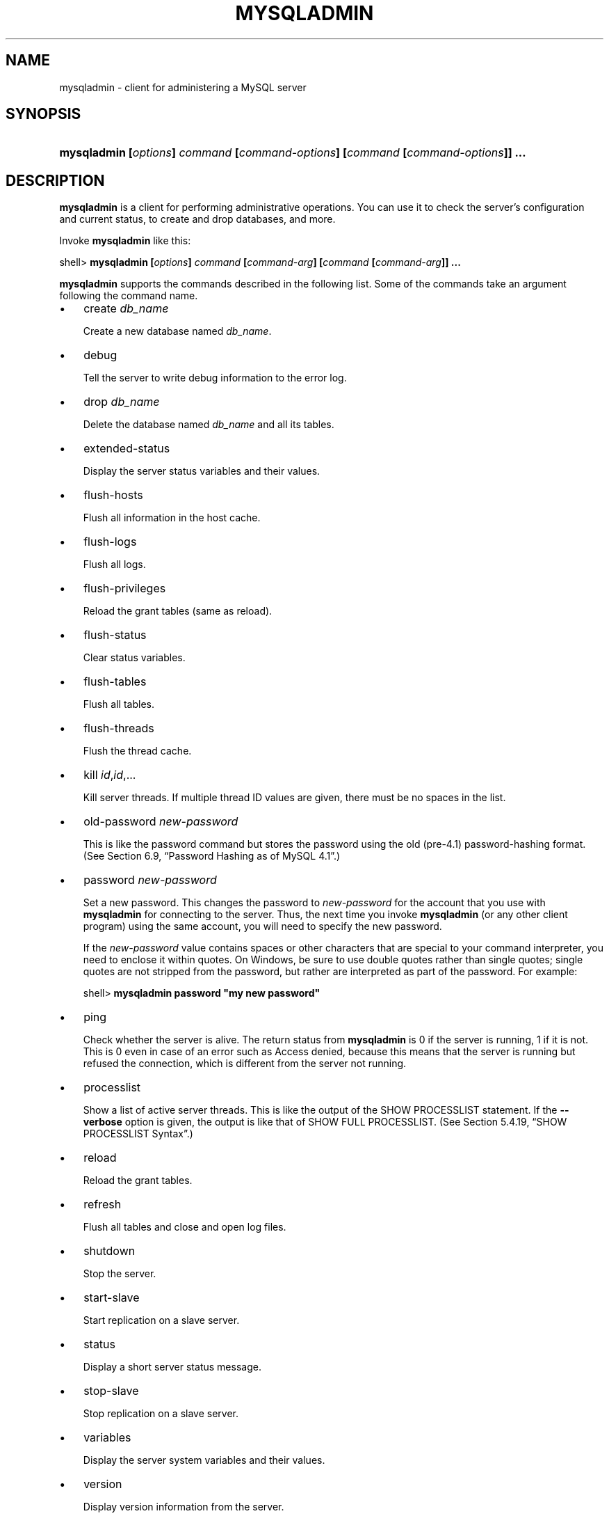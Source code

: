 .\" ** You probably do not want to edit this file directly **
.\" It was generated using the DocBook XSL Stylesheets (version 1.69.1).
.\" Instead of manually editing it, you probably should edit the DocBook XML
.\" source for it and then use the DocBook XSL Stylesheets to regenerate it.
.TH "\\FBMYSQLADMIN\\FR" "1" "08/24/2006" "MySQL 5.0" "MySQL Database System"
.\" disable hyphenation
.nh
.\" disable justification (adjust text to left margin only)
.ad l
.SH "NAME"
mysqladmin \- client for administering a MySQL server
.SH "SYNOPSIS"
.HP 79
\fBmysqladmin [\fR\fB\fIoptions\fR\fR\fB] \fR\fB\fIcommand\fR\fR\fB [\fR\fB\fIcommand\-options\fR\fR\fB] [\fR\fB\fIcommand\fR\fR\fB [\fR\fB\fIcommand\-options\fR\fR\fB]] ...\fR
.SH "DESCRIPTION"
.PP
\fBmysqladmin\fR
is a client for performing administrative operations. You can use it to check the server's configuration and current status, to create and drop databases, and more.
.PP
Invoke
\fBmysqladmin\fR
like this:
.sp
.nf
shell> \fBmysqladmin [\fR\fB\fIoptions\fR\fR\fB] \fR\fB\fIcommand\fR\fR\fB [\fR\fB\fIcommand\-arg\fR\fR\fB] [\fR\fB\fIcommand\fR\fR\fB [\fR\fB\fIcommand\-arg\fR\fR\fB]] ...\fR
.fi
.PP
\fBmysqladmin\fR
supports the commands described in the following list. Some of the commands take an argument following the command name.
.TP 3
\(bu
create \fIdb_name\fR
.sp
Create a new database named
\fIdb_name\fR.
.TP
\(bu
debug
.sp
Tell the server to write debug information to the error log.
.TP
\(bu
drop \fIdb_name\fR
.sp
Delete the database named
\fIdb_name\fR
and all its tables.
.TP
\(bu
extended\-status
.sp
Display the server status variables and their values.
.TP
\(bu
flush\-hosts
.sp
Flush all information in the host cache.
.TP
\(bu
flush\-logs
.sp
Flush all logs.
.TP
\(bu
flush\-privileges
.sp
Reload the grant tables (same as
reload).
.TP
\(bu
flush\-status
.sp
Clear status variables.
.TP
\(bu
flush\-tables
.sp
Flush all tables.
.TP
\(bu
flush\-threads
.sp
Flush the thread cache.
.TP
\(bu
kill \fIid\fR,\fIid\fR,...
.sp
Kill server threads. If multiple thread ID values are given, there must be no spaces in the list.
.TP
\(bu
old\-password \fInew\-password\fR
.sp
This is like the
password
command but stores the password using the old (pre\-4.1) password\-hashing format. (See
Section\ 6.9, \(lqPassword Hashing as of MySQL 4.1\(rq.)
.TP
\(bu
password \fInew\-password\fR
.sp
Set a new password. This changes the password to
\fInew\-password\fR
for the account that you use with
\fBmysqladmin\fR
for connecting to the server. Thus, the next time you invoke
\fBmysqladmin\fR
(or any other client program) using the same account, you will need to specify the new password.
.sp
If the
\fInew\-password\fR
value contains spaces or other characters that are special to your command interpreter, you need to enclose it within quotes. On Windows, be sure to use double quotes rather than single quotes; single quotes are not stripped from the password, but rather are interpreted as part of the password. For example:
.sp
.nf
shell> \fBmysqladmin password "my new password"\fR
.fi
.TP
\(bu
ping
.sp
Check whether the server is alive. The return status from
\fBmysqladmin\fR
is 0 if the server is running, 1 if it is not. This is 0 even in case of an error such as
Access denied, because this means that the server is running but refused the connection, which is different from the server not running.
.TP
\(bu
processlist
.sp
Show a list of active server threads. This is like the output of the
SHOW PROCESSLIST
statement. If the
\fB\-\-verbose\fR
option is given, the output is like that of
SHOW FULL PROCESSLIST. (See
Section\ 5.4.19, \(lqSHOW PROCESSLIST Syntax\(rq.)
.TP
\(bu
reload
.sp
Reload the grant tables.
.TP
\(bu
refresh
.sp
Flush all tables and close and open log files.
.TP
\(bu
shutdown
.sp
Stop the server.
.TP
\(bu
start\-slave
.sp
Start replication on a slave server.
.TP
\(bu
status
.sp
Display a short server status message.
.TP
\(bu
stop\-slave
.sp
Stop replication on a slave server.
.TP
\(bu
variables
.sp
Display the server system variables and their values.
.TP
\(bu
version
.sp
Display version information from the server.
.PP
All commands can be shortened to any unique prefix. For example:
.sp
.nf
shell> \fBmysqladmin proc stat\fR
+\-\-\-\-+\-\-\-\-\-\-\-+\-\-\-\-\-\-\-\-\-\-\-+\-\-\-\-+\-\-\-\-\-\-\-\-\-+\-\-\-\-\-\-+\-\-\-\-\-\-\-+\-\-\-\-\-\-\-\-\-\-\-\-\-\-\-\-\-\-+
| Id | User  | Host      | db | Command | Time | State | Info             |
+\-\-\-\-+\-\-\-\-\-\-\-+\-\-\-\-\-\-\-\-\-\-\-+\-\-\-\-+\-\-\-\-\-\-\-\-\-+\-\-\-\-\-\-+\-\-\-\-\-\-\-+\-\-\-\-\-\-\-\-\-\-\-\-\-\-\-\-\-\-+
| 51 | monty | localhost |    | Query   | 0    |       | show processlist |
+\-\-\-\-+\-\-\-\-\-\-\-+\-\-\-\-\-\-\-\-\-\-\-+\-\-\-\-+\-\-\-\-\-\-\-\-\-+\-\-\-\-\-\-+\-\-\-\-\-\-\-+\-\-\-\-\-\-\-\-\-\-\-\-\-\-\-\-\-\-+
Uptime: 1473624  Threads: 1  Questions: 39487  
Slow queries: 0  Opens: 541  Flush tables: 1  
Open tables: 19  Queries per second avg: 0.0268
.fi
.PP
The
\fBmysqladmin status\fR
command result displays the following values:
.TP 3
\(bu
Uptime
.sp
The number of seconds the MySQL server has been running.
.TP
\(bu
Threads
.sp
The number of active threads (clients).
.TP
\(bu
Questions
.sp
The number of questions (queries) from clients since the server was started.
.TP
\(bu
Slow queries
.sp
The number of queries that have taken more than
long_query_time
seconds. See
Section\ 10.4, \(lqThe Slow Query Log\(rq.
.TP
\(bu
Opens
.sp
The number of tables the server has opened.
.TP
\(bu
Flush tables
.sp
The number of
flush\-*,
refresh, and
reload
commands the server has executed.
.TP
\(bu
Open tables
.sp
The number of tables that currently are open.
.TP
\(bu
Memory in use
.sp
The amount of memory allocated directly by
\fBmysqld\fR. This value is displayed only when MySQL has been compiled with
\fB\-\-with\-debug=full\fR.
.TP
\(bu
Maximum memory used
.sp
The maximum amount of memory allocated directly by
\fBmysqld\fR. This value is displayed only when MySQL has been compiled with
\fB\-\-with\-debug=full\fR.
.PP
If you execute
\fBmysqladmin shutdown\fR
when connecting to a local server using a Unix socket file,
\fBmysqladmin\fR
waits until the server's process ID file has been removed, to ensure that the server has stopped properly.
.PP
\fBmysqladmin\fR
supports the following options:
.TP 3
\(bu
\fB\-\-help\fR,
\fB\-?\fR
.sp
Display a help message and exit.
.TP
\(bu
\fB\-\-character\-sets\-dir=\fR\fB\fIpath\fR\fR
.sp
The directory where character sets are installed. See
Section\ 9.1, \(lqThe Character Set Used for Data and Sorting\(rq.
.TP
\(bu
\fB\-\-compress\fR,
\fB\-C\fR
.sp
Compress all information sent between the client and the server if both support compression.
.TP
\(bu
\fB\-\-count=\fR\fB\fIN\fR\fR,
\fB\-c \fR\fB\fIN\fR\fR
.sp
The number of iterations to make for repeated command execution. This works only with the
\fB\-\-sleep\fR
option.
.TP
\(bu
\fB\-\-debug[=\fR\fB\fIdebug_options\fR\fR\fB]\fR,
\fB\-# [\fR\fB\fIdebug_options\fR\fR\fB]\fR
.sp
Write a debugging log. The
\fIdebug_options\fR
string often is
\'d:t:o,\fIfile_name\fR'. The default is
\'d:t:o,/tmp/mysqladmin.trace'.
.TP
\(bu
\fB\-\-default\-character\-set=\fR\fB\fIcharset_name\fR\fR
.sp
Use
\fIcharset_name\fR
as the default character set. See
Section\ 9.1, \(lqThe Character Set Used for Data and Sorting\(rq.
.TP
\(bu
\fB\-\-force\fR,
\fB\-f\fR
.sp
Do not ask for confirmation for the
drop \fIdb_name\fR
command. With multiple commands, continue even if an error occurs.
.TP
\(bu
\fB\-\-host=\fR\fB\fIhost_name\fR\fR,
\fB\-h \fR\fB\fIhost_name\fR\fR
.sp
Connect to the MySQL server on the given host.
.TP
\(bu
\fB\-\-password[=\fR\fB\fIpassword\fR\fR\fB]\fR,
\fB\-p[\fR\fB\fIpassword\fR\fR\fB]\fR
.sp
The password to use when connecting to the server. If you use the short option form (\fB\-p\fR), you
\fIcannot\fR
have a space between the option and the password. If you omit the
\fIpassword\fR
value following the
\fB\-\-password\fR
or
\fB\-p\fR
option on the command line, you are prompted for one.
.sp
Specifying a password on the command line should be considered insecure. See
Section\ 7.6, \(lqKeeping Your Password Secure\(rq.
.TP
\(bu
\fB\-\-port=\fR\fB\fIport_num\fR\fR,
\fB\-P \fR\fB\fIport_num\fR\fR
.sp
The TCP/IP port number to use for the connection.
.TP
\(bu
\fB\-\-protocol={TCP|SOCKET|PIPE|MEMORY}\fR
.sp
The connection protocol to use.
.TP
\(bu
\fB\-\-relative\fR,
\fB\-r\fR
.sp
Show the difference between the current and previous values when used with the
\fB\-\-sleep\fR
option. Currently, this option works only with the
extended\-status
command.
.TP
\(bu
\fB\-\-silent\fR,
\fB\-s\fR
.sp
Exit silently if a connection to the server cannot be established.
.TP
\(bu
\fB\-\-sleep=\fR\fB\fIdelay\fR\fR,
\fB\-i \fR\fB\fIdelay\fR\fR
.sp
Execute commands repeatedly, sleeping for
\fIdelay\fR
seconds in between. The
\fB\-\-count\fR
option determines the number of iterations.
.TP
\(bu
\fB\-\-socket=\fR\fB\fIpath\fR\fR,
\fB\-S \fR\fB\fIpath\fR\fR
.sp
For connections to
localhost, the Unix socket file to use, or, on Windows, the name of the named pipe to use.
.TP
\(bu
\fB\-\-ssl*\fR
.sp
Options that begin with
\fB\-\-ssl\fR
specify whether to connect to the server via SSL and indicate where to find SSL keys and certificates. See
Section\ 7.7.3, \(lqSSL Command Options\(rq.
.TP
\(bu
\fB\-\-user=\fR\fB\fIuser_name\fR\fR,
\fB\-u \fR\fB\fIuser_name\fR\fR
.sp
The MySQL username to use when connecting to the server.
.TP
\(bu
\fB\-\-verbose\fR,
\fB\-v\fR
.sp
Verbose mode. Print more information about what the program does.
.TP
\(bu
\fB\-\-version\fR,
\fB\-V\fR
.sp
Display version information and exit.
.TP
\(bu
\fB\-\-vertical\fR,
\fB\-E\fR
.sp
Print output vertically. This is similar to
\fB\-\-relative\fR, but prints output vertically.
.TP
\(bu
\fB\-\-wait[=\fR\fB\fIcount\fR\fR\fB]\fR,
\fB\-w[\fR\fB\fIcount\fR\fR\fB]\fR
.sp
If the connection cannot be established, wait and retry instead of aborting. If a
\fIcount\fR
value is given, it indicates the number of times to retry. The default is one time.
.PP
You can also set the following variables by using
\fB\-\-\fR\fB\fIvar_name\fR\fR\fB=\fR\fB\fIvalue\fR\fR
syntax:
.TP 3
\(bu
connect_timeout
.sp
The maximum number of seconds before connection timeout. The default value is 43200 (12 hours).
.TP
\(bu
shutdown_timeout
.sp
The maximum number of seconds to wait for server shutdown. The default value is 3600 (1 hour).
.PP
It is also possible to set variables by using
\fB\-\-set\-variable=\fR\fB\fIvar_name\fR\fR\fB=\fR\fB\fIvalue\fR\fR
or
\fB\-O \fR\fB\fIvar_name\fR\fR\fB=\fR\fB\fIvalue\fR\fR
syntax.
\fIThis syntax is deprecated\fR.
.SH "SEE ALSO"
msql2mysql(1),
myisam_ftdump(1),
myisamchk(1),
myisamlog(1),
myisampack(1),
mysql(1),
mysql.server(1),
mysql_config(1),
mysql_explain_log(1),
mysql_fix_privilege_tables(1),
mysql_upgrade(1),
mysql_zap(1),
mysqlaccess(1),
mysqlbinlog(1),
mysqlcheck(1),
mysqld(1),
mysqld(8),
mysqld_multi(1),
mysqld_safe(1),
mysqldump(1),
mysqlhotcopy(1),
mysqlimport(1),
mysqlmanager(1),
mysqlmanager(8),
mysqlshow(1),
perror(1),
replace(1),
safe_mysqld(1)
.P
For more information, please refer to the MySQL Reference Manual,
which may already be installed locally and which is also available
online at http://dev.mysql.com/doc/.
.SH AUTHOR
MySQL AB (http://www.mysql.com/).
This software comes with no warranty.
